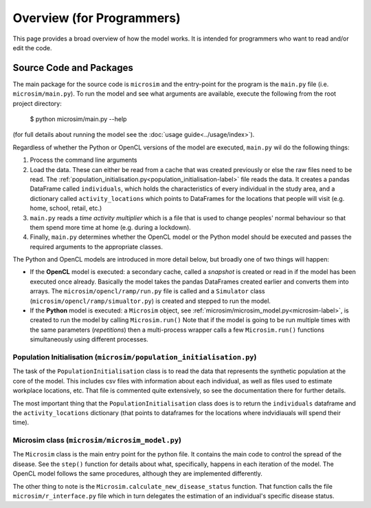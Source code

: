 Overview (for Programmers)
===================================

This page provides a broad overview of how the model works. It is intended for programmers who want to read and/or edit the code.

.. highlight:: bash


Source Code and Packages
---------------------------------

The main package for the source code is ``microsim`` and the entry-point for the program is the ``main.py`` file (i.e. ``microsim/main.py``). To run the model and see what arguments are available, execute the following from the root project directory:

    $ python microsim/main.py --help

(for full details about running the model see the :doc:`usage guide<../usage/index>`).

Regardless of whether the Python or OpenCL versions of the model are executed, ``main.py`` wil do the following things:

1. Process the command line arguments

2. Load the data. These can either be read from a cache that was created previously or else the raw files need to be read. The :ref:`population_initialisation.py<population_initialisation-label>` file reads the data. It creates a pandas DataFrame called ``individuals``, which holds the characteristics of every individual in the study area, and a dictionary called ``activity_locations`` which points to DataFrames for the locations that people will visit (e.g. home, school, retail, etc.)

3. ``main.py`` reads a *time activity multiplier* which is a file that is used to change peoples' normal behaviour so that them spend more time at home (e.g. during a lockdown).

4. Finally, ``main.py`` determines whether the OpenCL model or the Python model should be executed and passes the required arguments to the appropriate classes. 

The Python and OpenCL models are introduced in more detail below, but broadly one of two things will happen:

* If the **OpenCL** model is executed: a secondary cache, called a *snapshot* is created or read in if the model has been executed once already. Basically the model takes the pandas DataFrames created earlier and converts them into arrays. The ``microsim/opencl/ramp/run.py`` file is called and a ``Simulator`` class (``microsim/opencl/ramp/simualtor.py``) is created and stepped to run the model.

* If the **Python** model is executed: a ``Microsim`` object, see  :ref:`microsim/microsim_model.py<microsim-label>`, is created to run the model by calling ``Microsim.run()`` Note that if the model is going to be run multiple times with the same parameters (*repetitions*) then a multi-process wrapper calls a few ``Microsim.run()`` functions simultaneously using different processes.


.. _population_initialisation-label:

Population Initialisation (``microsim/population_initialisation.py``)
^^^^^^^^^^^^^^^^^^^^^^^^^^^^^^^^^^^^^^^^^^^^^^^^^^^^^^^^^^^^^^^^^^^^^^^^

The task of the ``PopulationInitialisation`` class is to read the data that represents the synthetic population at the core of the model. This includes csv files with information about each individual, as well as files used to estimate workplace locations, etc. That file is commented quite extensively, so see the documentation there for further details.

The most important thing that the ``PopulationInitialisation`` class does is to return the ``individuals`` dataframe and the ``activity_locations`` dictionary (that points to dataframes for the locations where indvidiauals will spend their time).


.. _microsim-label:

Microsim class (``microsim/microsim_model.py``)
^^^^^^^^^^^^^^^^^^^^^^^^^^^^^^^^^^^^^^^^^^^^^^^^^^^^^^^^^^^^^^^^^^^^^^^^

The ``Microsim`` class is the main entry point for the python file. It contains the main code to control the spread of the disease. See the ``step()`` function for details about what, specifically, happens in each iteration of the model. The OpenCL model follows the same procedures, although they are implemented differently.

The other thing to note is the ``Microsim.calculate_new_disease_status`` function. That function calls the file ``microsim/r_interface.py`` file which in turn delegates the estimation of an individual's specific disease status.


